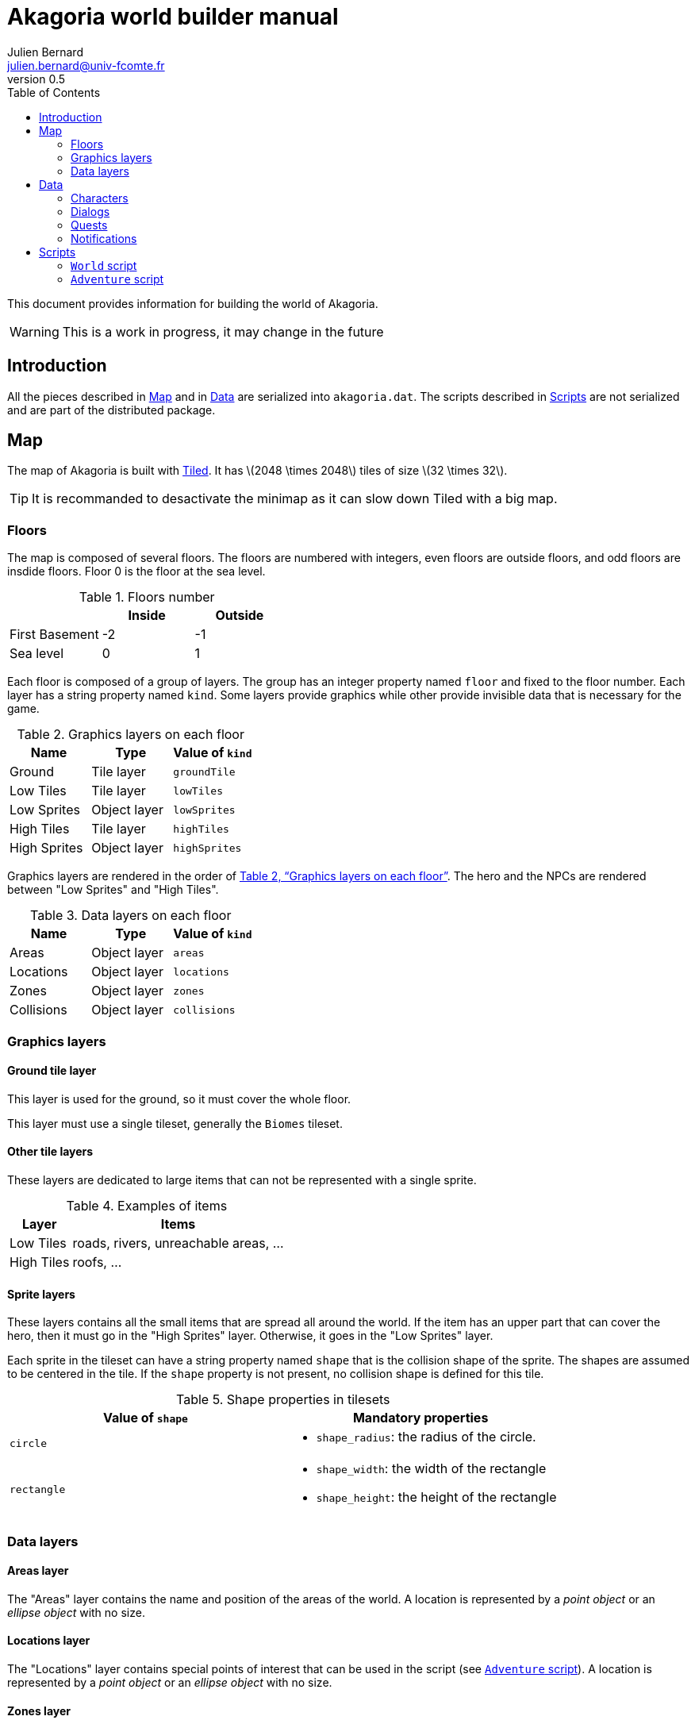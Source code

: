= Akagoria world builder manual
Julien Bernard <julien.bernard@univ-fcomte.fr>
v0.5
:toc:
:homepage: https://akagoria.github.io/
:stem: latexmath
:source-highlighter: coderay
:xrefstyle: full

This document provides information for building the world of Akagoria.

WARNING: This is a work in progress, it may change in the future

== Introduction

All the pieces described in <<map>> and in <<data>> are serialized into `akagoria.dat`. The scripts described in <<scripts>> are not serialized and are part of the distributed package.


[[map]]
== Map

The map of Akagoria is built with https://www.mapeditor.org/[Tiled]. It has stem:[2048 \times 2048] tiles of size stem:[32 \times 32].

TIP: It is recommanded to desactivate the minimap as it can slow down Tiled with a big map.

=== Floors

The map is composed of several floors. The floors are numbered with integers, even floors are outside floors, and odd floors are insdide floors. Floor 0 is the floor at the sea level.

.Floors number
[cols="<,^,^"]
|===
|                 | Inside | Outside

| First Basement  | -2 | -1

| Sea level       | 0 | 1
|===

Each floor is composed of a group of layers. The group has an integer property named `floor` and fixed to the floor number. Each layer has a string property named `kind`. Some layers provide graphics while other provide invisible data that is necessary for the game.

[[graphics_layers]]
.Graphics layers on each floor
|===
| Name | Type | Value of `kind`

| Ground | Tile layer | `groundTile`

| Low Tiles | Tile layer | `lowTiles`

| Low Sprites | Object layer | `lowSprites`

| High Tiles | Tile layer | `highTiles`

| High Sprites | Object layer | `highSprites`
|===


Graphics layers are rendered in the order of <<graphics_layers>>. The hero and the NPCs are rendered between "Low Sprites" and "High Tiles".


.Data layers on each floor [[data_layers]]
|===
| Name | Type | Value of `kind`

| Areas | Object layer | `areas`

| Locations | Object layer | `locations`

| Zones | Object layer | `zones`

| Collisions | Object layer | `collisions`
|===


=== Graphics layers

==== Ground tile layer

This layer is used for the ground, so it must cover the whole floor.

This layer must use a single tileset, generally the `Biomes` tileset.

==== Other tile layers

These layers are dedicated to large items that can not be represented with a single sprite.

.Examples of items
[%autowidth.stretch]
|===
| Layer | Items

| Low Tiles | roads, rivers, unreachable areas, ...

| High Tiles | roofs, ...
|===

==== Sprite layers

These layers contains all the small items that are spread all around the world. If the item has an upper part that can cover the hero, then it must go in the "High Sprites" layer. Otherwise, it goes in  the "Low Sprites" layer.

Each sprite in the tileset can have a string property named `shape` that is the collision shape of the sprite. The shapes are assumed to be centered in the tile. If the `shape` property is not present, no collision shape is defined for this tile.

.Shape properties in tilesets
|===
| Value of `shape` | Mandatory properties

| `circle`
a|
- `shape_radius`: the radius of the circle.

| `rectangle`
a|
- `shape_width`: the width of the rectangle
- `shape_height`: the height of the rectangle

|===

=== Data layers

[[areas_layer]]
==== Areas layer

The "Areas" layer contains the name and position of the areas of the world. A location is represented by a _point object_ or an _ellipse object_ with no size.


[[locations_layer]]
==== Locations layer

The "Locations" layer contains special points of interest that can be used in the script (see <<adventure>>). A location is represented by a _point object_ or an _ellipse object_ with no size.


[[zones_layer]]
==== Zones layer

The "Zones" layer contains zones that can trigger an event in the script (see <<adventure>>). Each zone has a string property named `message` that contains the message to be sent. Optionnally, it may have a string property named `requirements` that contains a comma-separated list of requirements. The event is triggered only if the hero has all the given requirements.

A zone is represented by a _rectangle object_ or a _polygon object_.

[[special_messages]]
.Special messages
[%autowidth.stretch]
|====
| Message | Description

| `MoveUp` | Move the hero one floor up (floor number is increased by 2)

| `MoveDown` | Move the hero one floor down (floor number is decreased by 2)
|====


==== Collisions layer

The "Collisions" layer contains the collision shapes that prevent the hero to go in unreachable areas.

A collision shape is represented by the a _polyline object_ or a _polygon object_.


[[data]]
== Data

In this section, all the files are plain https://www.json.org/[JSON] files.

[[characters]]
=== Characters

[source,json]
----
"Alice": {
  "size": { "width": 60, "height": 55 }
}
----


[[dialogs]]
=== Dialogs

[source,json]
----
"Name": {
  "type": "Simple",
  "content": [
    { "speaker": "Alice", "words": "Hello!" },
    { "speaker": "Bob", "words": "Hey you!\nHow are you?" }
  ]
}
----


=== Quests

[[notifications]]
=== Notifications

[source,json]
----
"Welcome": {
  "message": "Welcome to Akagoria!",
  "duration": 3.0
}
----


[[scripts]]
== Scripts

Scripts are written in the http://wren.io/[Wren] language. They are loaded at startup. They contains classes with static functions only.

=== `World` script

This script handles the interactions with the state of the game.

==== Hero functions

`World.moveHero(location)` move the hero to the specified location. The `location` parameter is a valid location name on the map (see <<locations_layer>>).


`World.moveHeroDown()` and `World.moveHeroUp()` are used when the messages `MoveDown` and `MoveUp` respectively are triggered (see <<special_messages>>).


==== Notifications functions

`World.postNotification(notification)` send a notification on the screen. The `notification` parameter is a valid notification name (see <<notifications>>).


==== Requirements functions

`World.addRequirement(requirement)` adds a requirement to the hero.

`World.removeRequirement(requirement)` removes a requirement to the hero.


==== Characters functions

`World.addCharacter(character, location)` add a character in the specified location. The `character` parameter is a valid character name (see <<characters>>). The `location` parameter is a valid location name on the map (see <<locations_layer>>).


==== Dialogs functions

`World.startDialog(dialog)` starts a dialog. The `dialog` parameter is a valid dialog name (see <<dialogs>>).

`World.attachDialogToCharacter(dialog, character)` set the next dialog of a character. The `dialog` parameter is a valid dialog name (see <<dialogs>>). The `character` parameter is a valid character name (see <<characters>>).


[[adventure]]
=== `Adventure` script

This script contains the callbacks that are called by the engine.

`Adventure.initialize()` is called just after script loading. It is responsible for initializing all the other callbacks.

`Adventure.start()` is called at the beginning of the game. It is responsible for setting the initial state of the game.

`Adventure.onMessage(message)` is called when the hero hits a zone. The `message` parameter is the message that is defined in the zone (see <<zones_layer>>).

`Adventure.onDialog(dialog)` is called at the end of a dialog. The `dialog` parameter is the name of the dialog that just ended (see <<dialogs>>).


